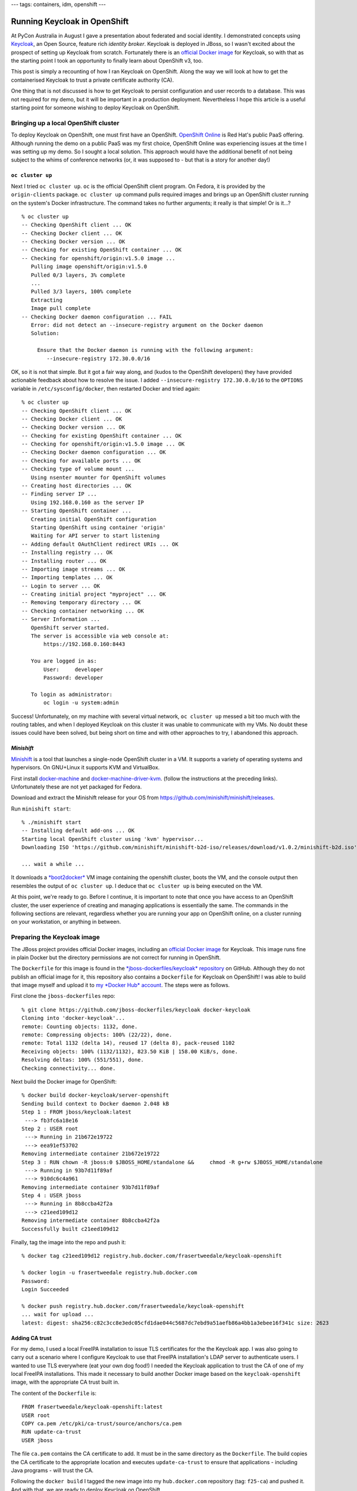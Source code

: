 ---
tags: containers, idm, openshift
---

Running Keycloak in OpenShift
=============================

At PyCon Australia in August I gave a presentation about federated
and social identity.  I demonstrated concepts using `Keycloak`_, an
Open Source, feature rich *identity broker*.  Keycloak is deployed
in JBoss, so I wasn't excited about the prospect of setting up
Keycloak from scratch.  Fortunately there is an `official Docker
image`_ for Keycloak, so with that as the starting point I took an
opportunity to finally learn about OpenShift v3, too.

This post is simply a recounting of how I ran Keycloak on OpenShift.
Along the way we will look at how to get the containerised Keycloak
to trust a private certificate authority (CA).

One thing that is not discussed is how to get Keycloak to persist
configuration and user records to a database.  This was not required
for my demo, but it will be important in a production deployment.
Nevertheless I hope this article is a useful starting point for
someone wishing to deploy Keycloak on OpenShift.

.. _Keycloak: http://www.keycloak.org/
.. _official Docker image: https://hub.docker.com/r/jboss/keycloak/


Bringing up a local OpenShift cluster
-------------------------------------

To deploy Keycloak on OpenShift, one must first have an OpenShift.
`OpenShift Online`_ is Red Hat's public PaaS offering.  Although
running the demo on a public PaaS was my first choice, OpenShift
Online was experiencing issues at the time I was setting up my demo.
So I sought a local solution.  This approach would have the
additional benefit of not being subject to the whims of conference
networks (or, it was supposed to - but that is a story for another
day!)

.. _Openshift Online: https://www.openshift.com/

``oc cluster up``
^^^^^^^^^^^^^^^^^

Next I tried ``oc cluster up``.  ``oc`` is the official OpenShift
client program.  On Fedora, it is provided by the ``origin-clients``
package.  ``oc cluster up`` command pulls required images and brings
up an OpenShift cluster running on the system's Docker
infrastructure.  The command takes no further arguments; it really
is that simple!  Or is it...?

::

  % oc cluster up
  -- Checking OpenShift client ... OK
  -- Checking Docker client ... OK
  -- Checking Docker version ... OK
  -- Checking for existing OpenShift container ... OK
  -- Checking for openshift/origin:v1.5.0 image ...
     Pulling image openshift/origin:v1.5.0
     Pulled 0/3 layers, 3% complete
     ...
     Pulled 3/3 layers, 100% complete
     Extracting
     Image pull complete
  -- Checking Docker daemon configuration ... FAIL
     Error: did not detect an --insecure-registry argument on the Docker daemon
     Solution:

       Ensure that the Docker daemon is running with the following argument:
          --insecure-registry 172.30.0.0/16

OK, so it is not that simple.  But it got a fair way along, and
(kudos to the OpenShift developers) they have provided actionable
feedback about how to resolve the issue.  I added
``--insecure-registry 172.30.0.0/16`` to the ``OPTIONS`` variable in
``/etc/sysconfig/docker``, then restarted Docker and tried again::

  % oc cluster up
  -- Checking OpenShift client ... OK
  -- Checking Docker client ... OK
  -- Checking Docker version ... OK
  -- Checking for existing OpenShift container ... OK
  -- Checking for openshift/origin:v1.5.0 image ... OK
  -- Checking Docker daemon configuration ... OK
  -- Checking for available ports ... OK
  -- Checking type of volume mount ...
     Using nsenter mounter for OpenShift volumes
  -- Creating host directories ... OK
  -- Finding server IP ...
     Using 192.168.0.160 as the server IP
  -- Starting OpenShift container ...
     Creating initial OpenShift configuration
     Starting OpenShift using container 'origin'
     Waiting for API server to start listening
  -- Adding default OAuthClient redirect URIs ... OK
  -- Installing registry ... OK
  -- Installing router ... OK
  -- Importing image streams ... OK
  -- Importing templates ... OK
  -- Login to server ... OK
  -- Creating initial project "myproject" ... OK
  -- Removing temporary directory ... OK
  -- Checking container networking ... OK
  -- Server Information ... 
     OpenShift server started.
     The server is accessible via web console at:
         https://192.168.0.160:8443

     You are logged in as:
         User:     developer
         Password: developer

     To login as administrator:
         oc login -u system:admin

Success!  Unfortunately, on my machine with several virtual network,
``oc cluster up`` messed a bit too much with the routing tables, and
when I deployed Keycloak on this cluster it was unable to
communicate with my VMs.  No doubt these issues could have been
solved, but being short on time and with other approaches to try, I
abandoned this approach.


*Minishift*
^^^^^^^^^^^

`Minishift`_ is a tool that launches a single-node OpenShift cluster
in a VM.  It supports a variety of operating systems and
hypervisors.  On GNU+Linux it supports KVM and VirtualBox.

.. _Minishift: https://www.openshift.org/minishift/

First install `docker-machine`_ and `docker-machine-driver-kvm`_.
(follow the instructions at the preceding links).  Unfortunately
these are not yet packaged for Fedora.

.. _docker-machine: https://github.com/docker/machine/releases
.. _docker-machine-driver-kvm: https://github.com/dhiltgen/docker-machine-kvm/releases

Download and extract the Minishift release for your OS from
https://github.com/minishift/minishift/releases.

Run ``minishift start``::

  % ./minishift start
  -- Installing default add-ons ... OK
  Starting local OpenShift cluster using 'kvm' hypervisor...
  Downloading ISO 'https://github.com/minishift/minishift-b2d-iso/releases/download/v1.0.2/minishift-b2d.iso'

  ... wait a while ...

It downloads a `*boot2docker*`_ VM image containing the openshift
cluster, boots the VM, and the console output then resembles the
output of ``oc cluster up``.  I deduce that ``oc cluster up`` is
being executed on the VM.

.. _*boot2docker*: http://boot2docker.io/

At this point, we're ready to go.  Before I continue, it is
important to note that once you have access to an OpenShift cluster,
the user experience of creating and managing applications is
essentially the same.  The commands in the following sections are
relevant, regardless whether you are running your app on OpenShift
online, on a cluster running on your workstation, or anything in
between.


Preparing the Keycloak image
----------------------------

The JBoss project provides official Docker images, including an
`official Docker image`_ for Keycloak.  This image runs fine in
plain Docker but the directory permissions are not correct for
running in OpenShift.

The ``Dockerfile`` for this image is found in the
`*jboss-dockerfiles/keycloak* repository`_ on GitHub.  Although they
do not publish an official image for it, this repository also
contains a ``Dockerfile`` for Keycloak on OpenShift!  I was able to
build that image myself and upload it to `my *Docker Hub* account`_.
The steps were as follows.

.. _*jboss-dockerfiles/keycloak* repository: https://github.com/jboss-dockerfiles/keycloak
.. _my *Docker Hub* account: https://hub.docker.com/r/frasertweedale/keycloak-openshift/

First clone the ``jboss-dockerfiles`` repo::

  % git clone https://github.com/jboss-dockerfiles/keycloak docker-keycloak
  Cloning into 'docker-keycloak'...
  remote: Counting objects: 1132, done.
  remote: Compressing objects: 100% (22/22), done.
  remote: Total 1132 (delta 14), reused 17 (delta 8), pack-reused 1102
  Receiving objects: 100% (1132/1132), 823.50 KiB | 158.00 KiB/s, done.
  Resolving deltas: 100% (551/551), done.
  Checking connectivity... done.

Next build the Docker image for OpenShift::

  % docker build docker-keycloak/server-openshift
  Sending build context to Docker daemon 2.048 kB
  Step 1 : FROM jboss/keycloak:latest
   ---> fb3fc6a18e16
  Step 2 : USER root
   ---> Running in 21b672e19722
   ---> eea91ef53702
  Removing intermediate container 21b672e19722
  Step 3 : RUN chown -R jboss:0 $JBOSS_HOME/standalone &&     chmod -R g+rw $JBOSS_HOME/standalone
   ---> Running in 93b7d11f89af
   ---> 910dc6c4a961
  Removing intermediate container 93b7d11f89af
  Step 4 : USER jboss
   ---> Running in 8b8ccba42f2a
   ---> c21eed109d12
  Removing intermediate container 8b8ccba42f2a
  Successfully built c21eed109d12

Finally, tag the image into the repo and push it::

  % docker tag c21eed109d12 registry.hub.docker.com/frasertweedale/keycloak-openshift

  % docker login -u frasertweedale registry.hub.docker.com
  Password:
  Login Succeeded

  % docker push registry.hub.docker.com/frasertweedale/keycloak-openshift
  ... wait for upload ...
  latest: digest: sha256:c82c3cc8e3edc05cfd1dae044c5687dc7ebd9a51aefb86a4bb1a3ebee16f341c size: 2623


Adding CA trust
^^^^^^^^^^^^^^^

For my demo, I used a local FreeIPA installation to issue TLS
certificates for the the Keycloak app.  I was also going to carry
out a scenario where I configure Keycloak to use that FreeIPA
installation's LDAP server to authenticate users.  I wanted to use
TLS everywhere (eat your own dog food!) I needed the Keycloak
application to trust the CA of one of my local FreeIPA
installations.  This made it necessary to build another Docker image
based on the ``keycloak-openshift`` image, with the appropriate CA
trust built in.

The content of the ``Dockerfile`` is::

  FROM frasertweedale/keycloak-openshift:latest
  USER root
  COPY ca.pem /etc/pki/ca-trust/source/anchors/ca.pem
  RUN update-ca-trust
  USER jboss

The file ``ca.pem`` contains the CA certificate to add.  It must be
in the same directory as the ``Dockerfile``.  The build copies the
CA certificate to the appropriate location and executes
``update-ca-trust`` to ensure that applications - including Java
programs - will trust the CA.

Following the ``docker build`` I tagged the new image into my
``hub.docker.com`` repository (tag: ``f25-ca``) and pushed it.  And
with that, we are ready to deploy Keycloak on OpenShift.


Creating the Keycloak application in OpenShift
----------------------------------------------

At this point we have a local OpenShift cluster (via *Minishift*)
and a Keycloak image (``frasertweedale/keycloak-openshift:f25-ca``)
to deploy.  When deploying the app we need to set some environment
variables:

``KEYCLOAK_USER=admin``
  A username for the Keycloak admin account to be created
``KEYCLOAK_PASSWORD=secret123``
  Passphrase for the admin user
``PROXY_ADDRESS_FORWARDING=true``
  Because the application will be running behind OpenShift's HTTP
  proxy, we need to tell Keycloak to use the "external" hostname
  when creating hyperlinks, rather than Keycloak's own view.

Use the ``oc new-app`` command to create and deploy the
application::

  % oc new-app --docker-image frasertweedale/keycloak-openshift:f25-ca \
      --env KEYCLOAK_USER=admin \
      --env KEYCLOAK_PASSWORD=secret123 \
      --env PROXY_ADDRESS_FORWARDING=true
  --> Found Docker image 45e296f (4 weeks old) from Docker Hub for "frasertweedale/keycloak-openshift:f25-ca"

      * An image stream will be created as "keycloak-openshift:f25-ca" that will track this image
      * This image will be deployed in deployment config "keycloak-openshift"
      * Port 8080/tcp will be load balanced by service "keycloak-openshift"
        * Other containers can access this service through the hostname "keycloak-openshift"

  --> Creating resources ...
      imagestream "keycloak-openshift" created
      deploymentconfig "keycloak-openshift" created
      service "keycloak-openshift" created
  --> Success
      Run 'oc status' to view your app.

The app gets created immediately but it is not ready yet.  The
download of the image and deployment of the container (or *pod* in
OpenShift / Kubernetes terminology) will proceed in the background.

After a little while (depending on how long it takes to download the
~300MB Docker image) ``oc status`` will show that the deployment is
up and running::

  % oc status
  In project My Project (myproject) on server https://192.168.42.214:8443

  svc/keycloak-openshift - 172.30.198.217:8080
    dc/keycloak-openshift deploys istag/keycloak-openshift:f25-ca 
      deployment #2 deployed 3 minutes ago - 1 pod

  View details with 'oc describe <resource>/<name>' or list everything with 'oc get all'.

(In my case, the first deployment failed because the 10-minute
timeout elapsed before the image download completed; hence
``deployment #2`` in the output above.)


Creating a secure route
^^^^^^^^^^^^^^^^^^^^^^^

Now the Keycloak application is running, but we cannot reach it from
outside the Keycloak project itself.  In order to be able to reach
it there must be a *route*.  The ``oc create route`` command lets us
create a route that uses TLS (so clients can authenticate the
service).  We will use the domain name ``keycloak.ipa.local``.  The
public/private keypair and certificate have already been generated
(how to do that is outside the scope of this article).  The
certificate was signed by the CA we added to the image earlier.  The
service name - visible in the ``oc status`` output above - is
``svc/keycloak-openshift``.

::

  % oc create route edge \
    --service svc/keycloak-openshift \
    --hostname keycloak.ipa.local \
    --key /home/ftweedal/scratch/keycloak.ipa.local.key \
    --cert /home/ftweedal/scratch/keycloak.ipa.local.pem
  route "keycloak-openshift" created


Assuming there is a DNS entry pointing ``keycloak.ipa.local`` to the
OpenShift cluster, and that the system trusts the CA that issued the
certificate, we can now visit our Keycloak application::

  % curl https://keycloak.ipa.local/
  <!--
    ~ Copyright 2016 Red Hat, Inc. and/or its affiliates
    ~ and other contributors as indicated by the @author tags.
    ~
    ~ Licensed under the Apache License, Version 2.0 (the "License");
    ~ you may not use this file except in compliance with the License.
    ~ You may obtain a copy of the License at
    ~
    ~ http://www.apache.org/licenses/LICENSE-2.0
    ~
    ~ Unless required by applicable law or agreed to in writing, software
    ~ distributed under the License is distributed on an "AS IS" BASIS,
    ~ WITHOUT WARRANTIES OR CONDITIONS OF ANY KIND, either express or implied.
    ~ See the License for the specific language governing permissions and
    ~ limitations under the License.
    -->
  <!DOCTYPE html PUBLIC "-//W3C//DTD HTML 4.01 Transitional//EN">

  <html>
  <head>
      <meta http-equiv="refresh" content="0; url=/auth/" />
      <meta name="robots" content="noindex, nofollow">
      <script type="text/javascript">
          window.location.href = "/auth/"
      </script>
  </head>
  <body>
      If you are not redirected automatically, follow this <a href='/auth'>link</a>.
  </body>
  </html>

If you visit in a browser, you will be able to log in using the
admin account credentials specified in the ``KEYCLOAK_USER`` and
``KEYCLOAK_PASSWORD`` environment variables specified when the app
was created.  And from there you can create and manage
authentication realms, but that is beyond the scope of this article.


Conclusion
----------

In this post I discussed how to run Keycloak in OpenShift, from
bringing up an OpenShift cluster to building the Docker image and
creating the application and route in OpenShift.  I recounted that I
found *OpenShift Online* unstable at the time I tried it, and that
although ``oc cluster up`` did successfully bring up a cluster I had
trouble getting the Docker and VM networks to talk to each other.
Eventually I tried *Minishift* which worked well.

We saw that although there is no official Docker image for Keycloak
in OpenShift, there is a ``Dockerfile`` that builds a working image.
It is easy to further extend the image to add trust for private CAs.

Creating the Keycloak app in OpenShift, and adding the routes, is
straightforward.  There are a few important environment variables
that must be set.  The ``oc create route`` command was used to
create a secure route to access the application from the outside.

We did not discuss how to set up Keycloak with a database for
persisting configuration and user records.  The deployment we
created is ephemeral.  This satisfied my needs for demonstration
purposes but production deployments will require persistence.  There
are official JBoss Docker images that extend the base Keycloak image
and add `support for PostgreSQL`_, `MySQL`_ and `MongoDB`_.  I have
not tried these but I'd suggest starting with one of these images if
you are looking to do a production deployment.  Keep in mind that
these images may not include the changes that are required for
deploying in OpenShift.

.. _support for PostgreSQL: https://hub.docker.com/r/jboss/keycloak-postgres/
.. _MySQL: https://hub.docker.com/r/jboss/keycloak-mysql/
.. _MongoDB: https://hub.docker.com/r/jboss/keycloak-mongo/
